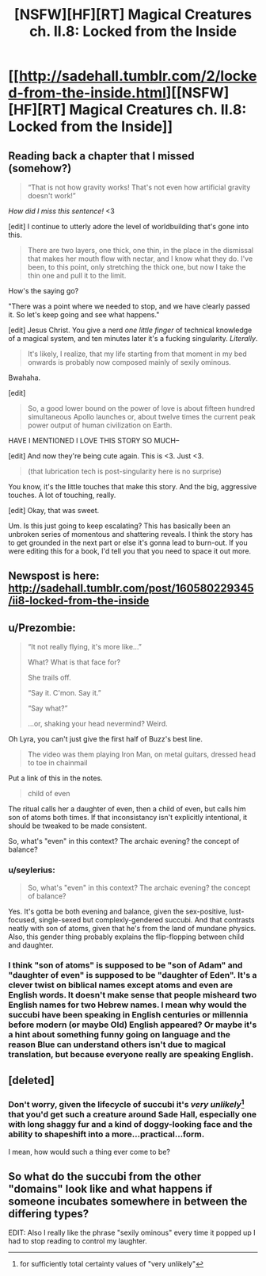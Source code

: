 #+TITLE: [NSFW][HF][RT] Magical Creatures ch. II.8: Locked from the Inside

* [[http://sadehall.tumblr.com/2/locked-from-the-inside.html][[NSFW][HF][RT] Magical Creatures ch. II.8: Locked from the Inside]]
:PROPERTIES:
:Author: Soren_Tycho
:Score: 29
:DateUnix: 1494581303.0
:DateShort: 2017-May-12
:END:

** Reading back a chapter that I missed (somehow?)

#+begin_quote
  “That is not how gravity works! That's not even how artificial gravity doesn't work!”
#+end_quote

/How did I miss this sentence!/ <3

[edit] I continue to utterly adore the level of worldbuilding that's gone into this.

#+begin_quote
  There are two layers, one thick, one thin, in the place in the dismissal that makes her mouth flow with nectar, and I know what they do. I've been, to this point, only stretching the thick one, but now I take the thin one and pull it to the limit.
#+end_quote

How's the saying go?

"There was a point where we needed to stop, and we have clearly passed it. So let's keep going and see what happens."

[edit] Jesus Christ. You give a nerd /one little finger/ of technical knowledge of a magical system, and ten minutes later it's a fucking singularity. /Literally/.

#+begin_quote
  It's likely, I realize, that my life starting from that moment in my bed onwards is probably now composed mainly of sexily ominous.
#+end_quote

Bwahaha.

[edit]

#+begin_quote
  So, a good lower bound on the power of love is about fifteen hundred simultaneous Apollo launches or, about twelve times the current peak power output of human civilization on Earth.
#+end_quote

HAVE I MENTIONED I LOVE THIS STORY SO MUCH--

[edit] And now they're being cute again. This is <3. Just <3.

#+begin_quote
  (that lubrication tech is post-singularity here is no surprise)
#+end_quote

You know, it's the little touches that make this story. And the big, aggressive touches. A lot of touching, really.

[edit] Okay, that was sweet.

Um. Is this just going to keep escalating? This has basically been an unbroken series of momentous and shattering reveals. I think the story has to get grounded in the next part or else it's gonna lead to burn-out. If you were editing this for a book, I'd tell you that you need to space it out more.
:PROPERTIES:
:Author: FeepingCreature
:Score: 7
:DateUnix: 1494589358.0
:DateShort: 2017-May-12
:END:


** Newspost is here: [[http://sadehall.tumblr.com/post/160580229345/ii8-locked-from-the-inside]]
:PROPERTIES:
:Author: Soren_Tycho
:Score: 4
:DateUnix: 1494581330.0
:DateShort: 2017-May-12
:END:


** u/Prezombie:
#+begin_quote
  “It not really flying, it's more like...”

  What? What is that face for?

  She trails off.

  “Say it. C'mon. Say it.”

  “Say what?”

  ...or, shaking your head nevermind? Weird.
#+end_quote

Oh Lyra, you can't just give the first half of Buzz's best line.

#+begin_quote
  The video was them playing Iron Man, on metal guitars, dressed head to toe in chainmail
#+end_quote

Put a link of this in the notes.

#+begin_quote
  child of even
#+end_quote

The ritual calls her a daughter of even, then a child of even, but calls him son of atoms both times. If that inconsistancy isn't explicitly intentional, it should be tweaked to be made consistent.

So, what's "even" in this context? The archaic evening? the concept of balance?
:PROPERTIES:
:Author: Prezombie
:Score: 3
:DateUnix: 1494634129.0
:DateShort: 2017-May-13
:END:

*** u/seylerius:
#+begin_quote
  So, what's "even" in this context? The archaic evening? the concept of balance?
#+end_quote

Yes. It's gotta be both evening and balance, given the sex-positive, lust-focused, single-sexed but complexly-gendered succubi. And that contrasts neatly with son of atoms, given that he's from the land of mundane physics. Also, this gender thing probably explains the flip-flopping between child and daughter.
:PROPERTIES:
:Author: seylerius
:Score: 3
:DateUnix: 1494636193.0
:DateShort: 2017-May-13
:END:


*** I think "son of atoms" is supposed to be "son of Adam" and "daughter of even" is supposed to be "daughter of Eden". It's a clever twist on biblical names except atoms and even are English words. It doesn't make sense that people misheard two English names for two Hebrew names. I mean why would the succubi have been speaking in English centuries or millennia before modern (or maybe Old) English appeared? Or maybe it's a hint about something funny going on language and the reason Blue can understand others isn't due to magical translation, but because everyone really are speaking English.
:PROPERTIES:
:Author: xamueljones
:Score: 2
:DateUnix: 1494675799.0
:DateShort: 2017-May-13
:END:


** [deleted]
:PROPERTIES:
:Score: 3
:DateUnix: 1494639400.0
:DateShort: 2017-May-13
:END:

*** Don't worry, given the lifecycle of succubi it's /very unlikely/[1] that you'd get such a creature around Sade Hall, especially one with long shaggy fur and a kind of doggy-looking face and the ability to shapeshift into a more...practical...form.

I mean, how would such a thing ever come to be?

[1] for sufficiently total certainty values of "very unlikely"
:PROPERTIES:
:Author: Soren_Tycho
:Score: 3
:DateUnix: 1494653874.0
:DateShort: 2017-May-13
:END:


** So what do the succubi from the other "domains" look like and what happens if someone incubates somewhere in between the differing types?

EDIT: Also I really like the phrase "sexily ominous" every time it popped up I had to stop reading to control my laughter.
:PROPERTIES:
:Score: 1
:DateUnix: 1494776848.0
:DateShort: 2017-May-14
:END:
